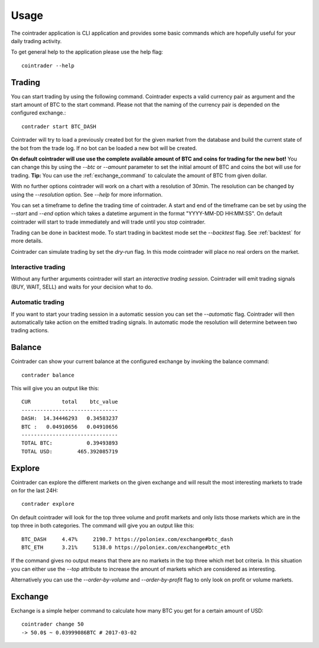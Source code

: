 =====
Usage
=====
The cointrader application is CLI application and provides some basic commands
which are hopefully useful for your daily trading activity.

To get general help to the application please use the help flag::

        cointrader --help

Trading
-------
You can start trading by using the following command. Cointrader expects a
valid currency pair as argument and the start amount of BTC to the start
command. Please not that the naming of the currency pair is depended on the
configured exchange.::

        contrader start BTC_DASH

Cointrader will try to load a previously created bot for the given market from
the database and build the current state of the bot from the trade log. If no
bot can be loaded a new bot will be created. 

**On default cointrader will use use the complete available amount of BTC and
coins for trading for the new bot!** You can change this by using the `--btc` or
`--amount` parameter to set the initial amount of BTC and coins the bot will
use for trading.  **Tip:** You can use the :ref:`exchange_command` to
calculate the amount of BTC from given dollar.

With no further options cointrader will work on a chart with a resolution of
30min. The resolution can be changed by using the `--resolution` option. See
`--help` for more information.

You can set a timeframe to define the trading time of cointrader.
A start and end of the timeframe can be set by using the `--start` and `--end`
option which takes a datetime argument in the format "YYYY-MM-DD HH:MM:SS".
On default cointrader will start to trade immediately and will trade until you
stop cointrader.

.. index::
   single: Backtest

Trading can be done in backtest mode. To start trading in backtest
mode set the `--backtest` flag. See :ref:`backtest` for more details.

.. index::
   single: Dryrun

Cointrader can simulate trading by set the `dry-run` flag. In this mode
cointrader will place no real orders on the market.

.. index::
   single: interactive trading

Interactive trading
^^^^^^^^^^^^^^^^^^^
Without any further arguments cointrader will start an *interactive trading
session*. Cointrader will emit trading signals (BUY, WAIT, SELL) and waits for
your decision what to do.

Automatic trading
^^^^^^^^^^^^^^^^^
If you want to start your trading session in a automatic session you can set
the `--automatic` flag. Cointrader will then automatically take action on the
emitted trading signals. In automatic mode the resolution will determine
between two trading actions.


Balance
-------
Cointrader can show your current balance at the configured exchange by
invoking the balance command::

        contrader balance

This will give you an output like this::

        CUR          total    btc_value
        -------------------------------
        DASH:  14.34446293   0.34583237
        BTC :   0.04910656   0.04910656
        -------------------------------
        TOTAL BTC:           0.39493893
        TOTAL USD:        465.392085719


Explore
-------
Cointrader can explore the different markets on the given exchange and will
result the most interesting markets to trade on for the last 24H::

        contrader explore

On default cointrader will look for the top three volume and profit markets and
only lists those markets which are in the top three in both categories. The command
will give you an output like this::

        BTC_DASH     4.47%     2190.7 https://poloniex.com/exchange#btc_dash
        BTC_ETH      3.21%     5138.0 https://poloniex.com/exchange#btc_eth

If the command gives no output means that there are no markets in the top three
which met bot criteria. In this situation you can either use the `--top`
attribute to increase the amount of markets which are considered as interesting.

Alternatively you can use the `--order-by-volume` and `--order-by-profit` flag
to only look on profit or volume markets.

.. _exchange_command:

Exchange
--------
Exchange is a simple helper command to calculate how many BTC you get for a
certain amount of USD::

        cointrader change 50                                                                                                     2.Mär.17 23.09
        -> 50.0$ ~ 0.03999086BTC # 2017-03-02
